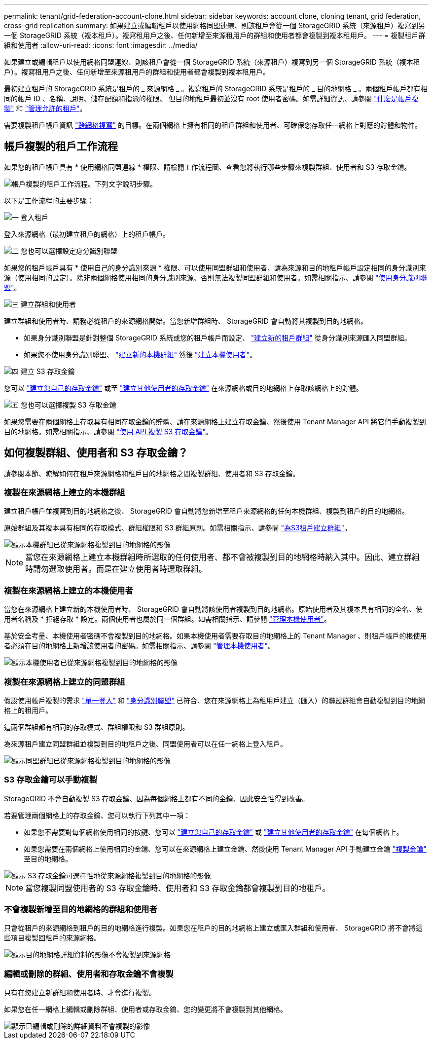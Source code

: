 ---
permalink: tenant/grid-federation-account-clone.html 
sidebar: sidebar 
keywords: account clone, cloning tenant, grid federation, cross-grid replication 
summary: 如果建立或編輯租戶以使用網格同盟連線、則該租戶會從一個 StorageGRID 系統（來源租戶）複寫到另一個 StorageGRID 系統（複本租戶）。複寫租用戶之後、任何新增至來源租用戶的群組和使用者都會複製到複本租用戶。 
---
= 複製租戶群組和使用者
:allow-uri-read: 
:icons: font
:imagesdir: ../media/


[role="lead"]
如果建立或編輯租戶以使用網格同盟連線、則該租戶會從一個 StorageGRID 系統（來源租戶）複寫到另一個 StorageGRID 系統（複本租戶）。複寫租用戶之後、任何新增至來源租用戶的群組和使用者都會複製到複本租用戶。

最初建立租戶的 StorageGRID 系統是租戶的 _ 來源網格 _ 。複寫租戶的 StorageGRID 系統是租戶的 _ 目的地網格 _ 。兩個租戶帳戶都有相同的帳戶 ID 、名稱、說明、儲存配額和指派的權限、 但目的地租戶最初並沒有 root 使用者密碼。如需詳細資訊、請參閱 link:../admin/grid-federation-what-is-account-clone.html["什麼是帳戶複製"] 和 link:../admin/grid-federation-manage-tenants.html["管理允許的租戶"]。

需要複製租戶帳戶資訊 link:../admin/grid-federation-what-is-cross-grid-replication.html["跨網格複寫"] 的目標。在兩個網格上擁有相同的租戶群組和使用者、可確保您存取任一網格上對應的貯體和物件。



== 帳戶複製的租戶工作流程

如果您的租戶帳戶具有 * 使用網格同盟連線 * 權限、請檢閱工作流程圖、查看您將執行哪些步驟來複製群組、使用者和 S3 存取金鑰。

image::../media/grid-federation-account-clone-workflow-tm.png[帳戶複製的租戶工作流程。下列文字說明步驟。]

以下是工作流程的主要步驟：

.image:https://raw.githubusercontent.com/NetAppDocs/common/main/media/number-1.png["一"] 登入租戶
[role="quick-margin-para"]
登入來源網格（最初建立租戶的網格）上的租戶帳戶。

.image:https://raw.githubusercontent.com/NetAppDocs/common/main/media/number-2.png["二"] 您也可以選擇設定身分識別聯盟
[role="quick-margin-para"]
如果您的租戶帳戶具有 * 使用自己的身分識別來源 * 權限、可以使用同盟群組和使用者、請為來源和目的地租戶帳戶設定相同的身分識別來源（使用相同的設定）。除非兩個網格使用相同的身分識別來源、否則無法複製同盟群組和使用者。如需相關指示、請參閱 link:using-identity-federation.html["使用身分識別聯盟"]。

.image:https://raw.githubusercontent.com/NetAppDocs/common/main/media/number-3.png["三"] 建立群組和使用者
[role="quick-margin-para"]
建立群組和使用者時、請務必從租戶的來源網格開始。當您新增群組時、 StorageGRID 會自動將其複製到目的地網格。

[role="quick-margin-list"]
* 如果身分識別聯盟是針對整個 StorageGRID 系統或您的租戶帳戶而設定、 link:creating-groups-for-s3-tenant.html["建立新的租戶群組"] 從身分識別來源匯入同盟群組。


[role="quick-margin-list"]
* 如果您不使用身分識別聯盟、  link:creating-groups-for-s3-tenant.html["建立新的本機群組"] 然後 link:managing-local-users.html["建立本機使用者"]。


.image:https://raw.githubusercontent.com/NetAppDocs/common/main/media/number-4.png["四"] 建立 S3 存取金鑰
[role="quick-margin-para"]
您可以 link:creating-your-own-s3-access-keys.html["建立您自己的存取金鑰"] 或至 link:creating-another-users-s3-access-keys.html["建立其他使用者的存取金鑰"] 在來源網格或目的地網格上存取該網格上的貯體。

.image:https://raw.githubusercontent.com/NetAppDocs/common/main/media/number-5.png["五"] 您也可以選擇複製 S3 存取金鑰
[role="quick-margin-para"]
如果您需要在兩個網格上存取具有相同存取金鑰的貯體、請在來源網格上建立存取金鑰、然後使用 Tenant Manager API 將它們手動複製到目的地網格。如需相關指示、請參閱 link:../tenant/grid-federation-clone-keys-with-api.html["使用 API 複製 S3 存取金鑰"]。



== 如何複製群組、使用者和 S3 存取金鑰？

請參閱本節、瞭解如何在租戶來源網格和租戶目的地網格之間複製群組、使用者和 S3 存取金鑰。



=== 複製在來源網格上建立的本機群組

建立租戶帳戶並複寫到目的地網格之後、 StorageGRID 會自動將您新增至租戶來源網格的任何本機群組、複製到租戶的目的地網格。

原始群組及其複本具有相同的存取模式、群組權限和 S3 群組原則。如需相關指示、請參閱 link:creating-groups-for-s3-tenant.html["為S3租戶建立群組"]。

image::../media/grid-federation-account-clone.png[顯示本機群組已從來源網格複製到目的地網格的影像]


NOTE: 當您在來源網格上建立本機群組時所選取的任何使用者、都不會被複製到目的地網格時納入其中。因此、建立群組時請勿選取使用者。而是在建立使用者時選取群組。



=== 複製在來源網格上建立的本機使用者

當您在來源網格上建立新的本機使用者時、 StorageGRID 會自動將該使用者複製到目的地網格。原始使用者及其複本具有相同的全名、使用者名稱及 * 拒絕存取 * 設定。兩個使用者也屬於同一個群組。如需相關指示、請參閱 link:managing-local-users.html["管理本機使用者"]。

基於安全考量、本機使用者密碼不會複製到目的地網格。如果本機使用者需要存取目的地網格上的 Tenant Manager 、則租戶帳戶的根使用者必須在目的地網格上新增該使用者的密碼。如需相關指示、請參閱 link:managing-local-users.html["管理本機使用者"]。

image::../media/grid-federation-local-user-clone.png[顯示本機使用者已從來源網格複製到目的地網格的影像]



=== 複製在來源網格上建立的同盟群組

假設使用帳戶複製的需求 link:../admin/grid-federation-what-is-account-clone.html#account-clone-sso["單一登入"] 和 link:../admin/grid-federation-what-is-account-clone.html#account-clone-identity-federation["身分識別聯盟"] 已符合、您在來源網格上為租用戶建立（匯入）的聯盟群組會自動複製到目的地網格上的租用戶。

這兩個群組都有相同的存取模式、群組權限和 S3 群組原則。

為來源租戶建立同盟群組並複製到目的地租戶之後、同盟使用者可以在任一網格上登入租戶。

image::../media/grid-federation-federated-group-clone.png[顯示同盟群組已從來源網格複製到目的地網格的影像]



=== S3 存取金鑰可以手動複製

StorageGRID 不會自動複製 S3 存取金鑰、因為每個網格上都有不同的金鑰、因此安全性得到改善。

若要管理兩個網格上的存取金鑰、您可以執行下列其中一項：

* 如果您不需要對每個網格使用相同的按鍵、您可以 link:creating-your-own-s3-access-keys.html["建立您自己的存取金鑰"] 或 link:creating-another-users-s3-access-keys.html["建立其他使用者的存取金鑰"] 在每個網格上。
* 如果您需要在兩個網格上使用相同的金鑰、您可以在來源網格上建立金鑰、然後使用 Tenant Manager API 手動建立金鑰 link:../tenant/grid-federation-clone-keys-with-api.html["複製金鑰"] 至目的地網格。


image::../media/grid-federation-s3-access-key.png[顯示 S3 存取金鑰可選擇性地從來源網格複製到目的地網格的影像]


NOTE: 當您複製同盟使用者的 S3 存取金鑰時、使用者和 S3 存取金鑰都會複製到目的地租戶。



=== 不會複製新增至目的地網格的群組和使用者

只會從租戶的來源網格到租戶的目的地網格進行複製。如果您在租戶的目的地網格上建立或匯入群組和使用者、 StorageGRID 將不會將這些項目複製回租戶的來源網格。

image::../media/grid-federation-account-not-cloned.png[顯示目的地網格詳細資料的影像不會複製到來源網格]



=== 編輯或刪除的群組、使用者和存取金鑰不會複製

只有在您建立新群組和使用者時、才會進行複製。

如果您在任一網格上編輯或刪除群組、使用者或存取金鑰、您的變更將不會複製到其他網格。

image::../media/grid-federation-account-clone-edit-delete.png[顯示已編輯或刪除的詳細資料不會複製的影像]

